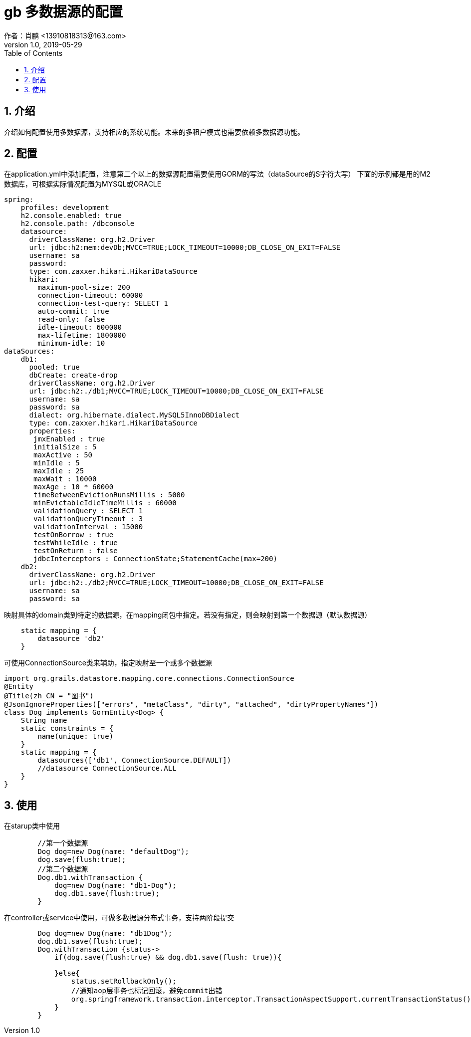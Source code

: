 = gb 多数据源的配置
作者：肖鹏 <13910818313@163.com>
:v1.0, 2019-05-29
:imagesdir: ../images
:source-highlighter: coderay
:last-update-label!:
:toc2:
:sectnums:

[[介绍]]
== 介绍
介绍如何配置使用多数据源，支持相应的系统功能。未来的多租户模式也需要依赖多数据源功能。

[[配置]]
== 配置

在application.yml中添加配置，注意第二个以上的数据源配置需要使用GORM的写法（dataSource的S字符大写）
下面的示例都是用的M2数据库，可根据实际情况配置为MYSQL或ORACLE
[source,groovy]
----
spring:
    profiles: development
    h2.console.enabled: true
    h2.console.path: /dbconsole
    datasource:
      driverClassName: org.h2.Driver
      url: jdbc:h2:mem:devDb;MVCC=TRUE;LOCK_TIMEOUT=10000;DB_CLOSE_ON_EXIT=FALSE
      username: sa
      password:
      type: com.zaxxer.hikari.HikariDataSource
      hikari:
        maximum-pool-size: 200
        connection-timeout: 60000
        connection-test-query: SELECT 1
        auto-commit: true
        read-only: false
        idle-timeout: 600000
        max-lifetime: 1800000
        minimum-idle: 10
dataSources:
    db1:
      pooled: true
      dbCreate: create-drop
      driverClassName: org.h2.Driver
      url: jdbc:h2:./db1;MVCC=TRUE;LOCK_TIMEOUT=10000;DB_CLOSE_ON_EXIT=FALSE
      username: sa
      password: sa
      dialect: org.hibernate.dialect.MySQL5InnoDBDialect
      type: com.zaxxer.hikari.HikariDataSource
      properties:
       jmxEnabled : true
       initialSize : 5
       maxActive : 50
       minIdle : 5
       maxIdle : 25
       maxWait : 10000
       maxAge : 10 * 60000
       timeBetweenEvictionRunsMillis : 5000
       minEvictableIdleTimeMillis : 60000
       validationQuery : SELECT 1
       validationQueryTimeout : 3
       validationInterval : 15000
       testOnBorrow : true
       testWhileIdle : true
       testOnReturn : false
       jdbcInterceptors : ConnectionState;StatementCache(max=200)
    db2:
      driverClassName: org.h2.Driver
      url: jdbc:h2:./db2;MVCC=TRUE;LOCK_TIMEOUT=10000;DB_CLOSE_ON_EXIT=FALSE
      username: sa
      password: sa
----

映射具体的domain类到特定的数据源，在mapping闭包中指定。若没有指定，则会映射到第一个数据源（默认数据源）
[source,groovy]
----
    static mapping = {
        datasource 'db2'
    }
----
可使用ConnectionSource类来辅助，指定映射至一个或多个数据源
[source,groovy]
----
import org.grails.datastore.mapping.core.connections.ConnectionSource
@Entity
@Title(zh_CN = "图书")
@JsonIgnoreProperties(["errors", "metaClass", "dirty", "attached", "dirtyPropertyNames"])
class Dog implements GormEntity<Dog> {
    String name
    static constraints = {
        name(unique: true)
    }
    static mapping = {
        datasources(['db1', ConnectionSource.DEFAULT])
        //datasource ConnectionSource.ALL
    }
}
----
[[使用]]
== 使用

在starup类中使用
[source,groovy]
----
        //第一个数据源
        Dog dog=new Dog(name: "defaultDog");
        dog.save(flush:true);
        //第二个数据源
        Dog.db1.withTransaction {
            dog=new Dog(name: "db1-Dog");
            dog.db1.save(flush:true);
        }
----

在controller或service中使用，可做多数据源分布式事务，支持两阶段提交
[source,groovy]
----
        Dog dog=new Dog(name: "db1Dog");
        dog.db1.save(flush:true);
        Dog.withTransaction {status->
            if(dog.save(flush:true) && dog.db1.save(flush: true)){

            }else{
                status.setRollbackOnly();
                //通知aop层事务也标记回滚，避免commit出错
                org.springframework.transaction.interceptor.TransactionAspectSupport.currentTransactionStatus().setRollbackOnly()
            }
        }
----




